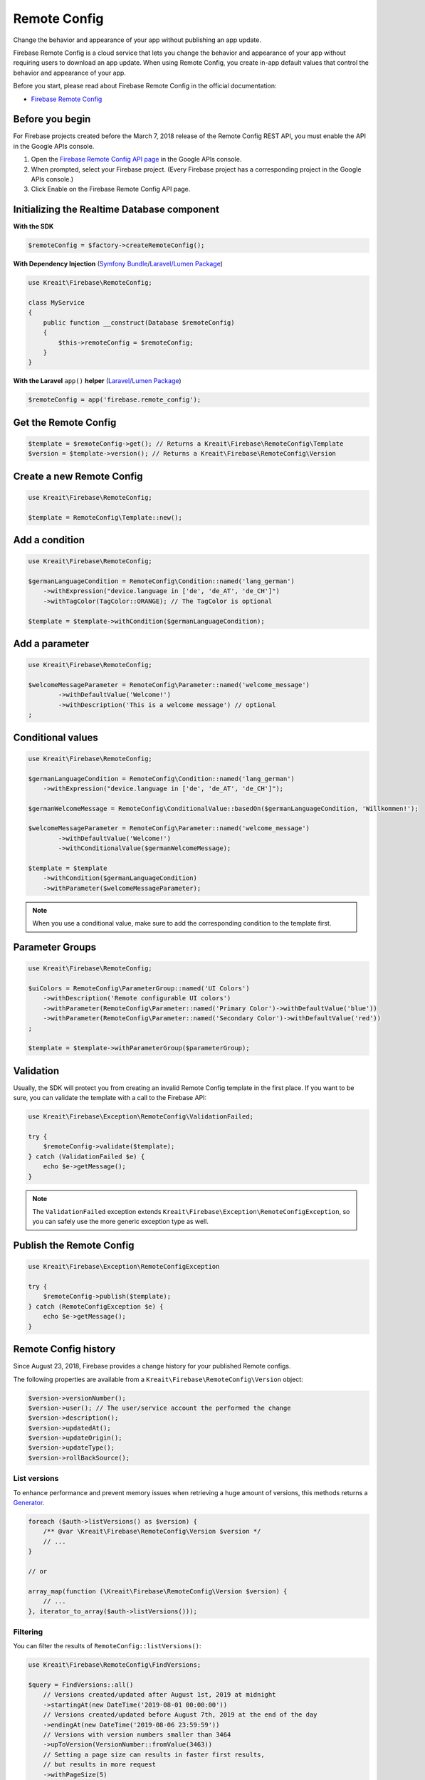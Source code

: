 #############
Remote Config
#############

Change the behavior and appearance of your app without publishing an app update.

Firebase Remote Config is a cloud service that lets you change the behavior and appearance of your app without
requiring users to download an app update. When using Remote Config, you create in-app default values that
control the behavior and appearance of your app.

Before you start, please read about Firebase Remote Config in the official documentation:

- `Firebase Remote Config <https://firebase.google.com/docs/remote-config/>`_

****************
Before you begin
****************

For Firebase projects created before the March 7, 2018 release of the Remote Config REST API, you must enable the API in the Google APIs console.

1. Open the `Firebase Remote Config API page <https://console.developers.google.com/apis/api/firebaseremoteconfig.googleapis.com/overview?project=_>`_ in the Google APIs console.
2. When prompted, select your Firebase project. (Every Firebase project has a corresponding project in the Google APIs console.)
3. Click Enable on the Firebase Remote Config API page.

********************************************
Initializing the Realtime Database component
********************************************

**With the SDK**

.. code-block:: php

    $remoteConfig = $factory->createRemoteConfig();

**With Dependency Injection** (`Symfony Bundle <https://github.com/kreait/firebase-bundle>`_/`Laravel/Lumen Package <https://github.com/kreait/laravel-firebase>`_)

.. code-block:: php

    use Kreait\Firebase\RemoteConfig;

    class MyService
    {
        public function __construct(Database $remoteConfig)
        {
            $this->remoteConfig = $remoteConfig;
        }
    }

**With the Laravel** ``app()`` **helper** (`Laravel/Lumen Package <https://github.com/kreait/laravel-firebase>`_)

.. code-block:: php

    $remoteConfig = app('firebase.remote_config');

*********************
Get the Remote Config
*********************

.. code-block:: php

    $template = $remoteConfig->get(); // Returns a Kreait\Firebase\RemoteConfig\Template
    $version = $template->version(); // Returns a Kreait\Firebase\RemoteConfig\Version

**************************
Create a new Remote Config
**************************

.. code-block:: php

    use Kreait\Firebase\RemoteConfig;

    $template = RemoteConfig\Template::new();

***************
Add a condition
***************

.. code-block:: php

    use Kreait\Firebase\RemoteConfig;

    $germanLanguageCondition = RemoteConfig\Condition::named('lang_german')
        ->withExpression("device.language in ['de', 'de_AT', 'de_CH']")
        ->withTagColor(TagColor::ORANGE); // The TagColor is optional

    $template = $template->withCondition($germanLanguageCondition);

***************
Add a parameter
***************

.. code-block:: php

    use Kreait\Firebase\RemoteConfig;

    $welcomeMessageParameter = RemoteConfig\Parameter::named('welcome_message')
            ->withDefaultValue('Welcome!')
            ->withDescription('This is a welcome message') // optional
    ;

******************
Conditional values
******************

.. code-block:: php

    use Kreait\Firebase\RemoteConfig;

    $germanLanguageCondition = RemoteConfig\Condition::named('lang_german')
        ->withExpression("device.language in ['de', 'de_AT', 'de_CH']");

    $germanWelcomeMessage = RemoteConfig\ConditionalValue::basedOn($germanLanguageCondition, 'Willkommen!');

    $welcomeMessageParameter = RemoteConfig\Parameter::named('welcome_message')
            ->withDefaultValue('Welcome!')
            ->withConditionalValue($germanWelcomeMessage);

    $template = $template
        ->withCondition($germanLanguageCondition)
        ->withParameter($welcomeMessageParameter);

.. note::
    When you use a conditional value, make sure to add the corresponding condition to the template first.

****************
Parameter Groups
****************

.. code-block:: php

    use Kreait\Firebase\RemoteConfig;

    $uiColors = RemoteConfig\ParameterGroup::named('UI Colors')
        ->withDescription('Remote configurable UI colors')
        ->withParameter(RemoteConfig\Parameter::named('Primary Color')->withDefaultValue('blue'))
        ->withParameter(RemoteConfig\Parameter::named('Secondary Color')->withDefaultValue('red'))
    ;

    $template = $template->withParameterGroup($parameterGroup);


**********
Validation
**********

Usually, the SDK will protect you from creating an invalid Remote Config template in the first
place. If you want to be sure, you can validate the template with a call to the Firebase API:

.. code-block:: php

    use Kreait\Firebase\Exception\RemoteConfig\ValidationFailed;

    try {
        $remoteConfig->validate($template);
    } catch (ValidationFailed $e) {
        echo $e->getMessage();
    }

.. note::
    The ``ValidationFailed`` exception extends ``Kreait\Firebase\Exception\RemoteConfigException``,
    so you can safely use the more generic exception type as well.

*************************
Publish the Remote Config
*************************

.. code-block:: php

    use Kreait\Firebase\Exception\RemoteConfigException

    try {
        $remoteConfig->publish($template);
    } catch (RemoteConfigException $e) {
        echo $e->getMessage();
    }

*********************
Remote Config history
*********************

Since August 23, 2018, Firebase provides a change history for your published Remote configs.

The following properties are available from a ``Kreait\Firebase\RemoteConfig\Version`` object:

.. code-block:: php

    $version->versionNumber();
    $version->user(); // The user/service account the performed the change
    $version->description();
    $version->updatedAt();
    $version->updateOrigin();
    $version->updateType();
    $version->rollBackSource();


List versions
-------------

To enhance performance and prevent memory issues when retrieving a huge amount of versions,
this methods returns a `Generator <http://php.net/manual/en/language.generators.overview.php>`_.

.. code-block:: php

    foreach ($auth->listVersions() as $version) {
        /** @var \Kreait\Firebase\RemoteConfig\Version $version */
        // ...
    }

    // or

    array_map(function (\Kreait\Firebase\RemoteConfig\Version $version) {
        // ...
    }, iterator_to_array($auth->listVersions()));

Filtering
---------

You can filter the results of ``RemoteConfig::listVersions()``:

.. code-block:: php

    use Kreait\Firebase\RemoteConfig\FindVersions;

    $query = FindVersions::all()
        // Versions created/updated after August 1st, 2019 at midnight
        ->startingAt(new DateTime('2019-08-01 00:00:00'))
        // Versions created/updated before August 7th, 2019 at the end of the day
        ->endingAt(new DateTime('2019-08-06 23:59:59'))
        // Versions with version numbers smaller than 3464
        ->upToVersion(VersionNumber::fromValue(3463))
        // Setting a page size can results in faster first results,
        // but results in more request
        ->withPageSize(5)
        // Stop querying after the first 10 results
        ->withLimit(10)
    ;

    // Alternative array notation

    $query = [
        'startingAt' => '2019-08-01',
        'endingAt' => '2019-08-07',
        'upToVersion' => 9999,
        'pageSize' => 5,
        'limit' => 10,
    ];

    foreach ($remoteConfig->listVersions($query) as $version) {
        echo "Version number: {$version->versionNumber()}\n";
        echo "Last updated at {$version->updatedAt()->format('Y-m-d H:i:s')}\n";
        // ...
        echo "\n---\n";
    }

Get a specific version
----------------------

.. code-block:: php

    $version = $remoteConfig->getVersion($versionNumber);


Rollback to a version
---------------------

.. code-block:: php

    $template = $remoteConfig->rollbackToVersion($versionNumber);
